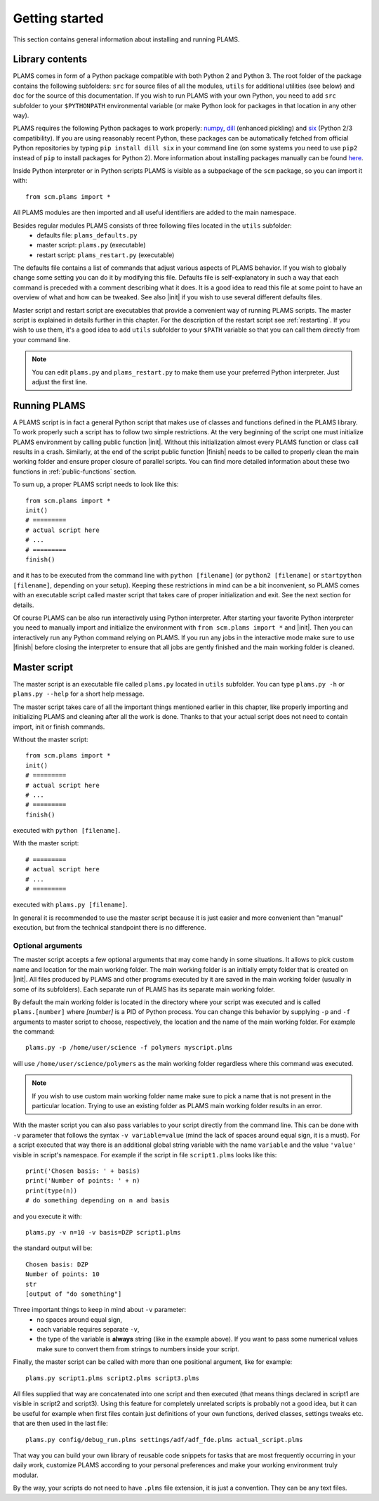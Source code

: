 Getting started
=========================

This section contains general information about installing and running PLAMS.

Library contents
-------------------------

PLAMS comes in form of a Python package compatible with both Python 2 and Python 3.
The root folder of the package contains the following subfolders: ``src`` for source files of all the modules, ``utils`` for additional utilities (see below) and ``doc`` for the source of this documentation. If you wish to run PLAMS with your own Python, you need to add ``src`` subfolder to your ``$PYTHONPATH`` environmental variable (or make Python look for packages in that location in any other way).

PLAMS requires the following Python packages to work properly: `numpy <http://www.numpy.org>`_, `dill <https://pypi.python.org/pypi/dill>`_ (enhanced pickling) and `six <https://pypi.python.org/pypi/six>`_ (Python 2/3 compatibility). If you are using reasonably recent Python, these packages can be automatically fetched from official Python repositories by typing ``pip install dill six`` in your command line (on some systems you need to use ``pip2`` instead of ``pip`` to install packages for Python 2). More information about installing packages manually can be found `here <http://python-packaging-user-guide.readthedocs.org/en/latest/installing/>`_.

.. adfsuite::

    ADF Suite comes with a built-in Python 2 interpreter equipped with some preinstalled useful packages (including ``dill`` and ``six``) and configured to work with PLAMS out of the box. You can invoke this interpreter by typing ``startpython`` in your command line.


Inside Python interpreter or in Python scripts PLAMS is visible as a subpackage of the ``scm`` package, so you can import it with::

    from scm.plams import *

All PLAMS modules are then imported and all useful identifiers are added to the main namespace.

.. technical::

    Usually in Python ``import *`` is considered a bad practice and discouraged. However, PLAMS internally takes care of namespace cleanliness and imports only necessary things with ``import *``. Importing with ``import *`` allows you to use identifiers like ``Molecule`` or ``BANDJob`` instead of ``scm.plams.Molecule`` or ``scm.plams.BANDJob`` which makes your scripts shorter and more readable. Throughout this documentation it is assumed that ``import *`` is used so identifiers are not prefixed with ``scm.plams.`` in any example.


Besides regular modules PLAMS consists of three following files located in the ``utils`` subfolder:
    *   defaults file: ``plams_defaults.py``
    *   master script: ``plams.py`` (executable)
    *   restart script: ``plams_restart.py`` (executable)


The defaults file contains a list of commands that adjust various aspects of PLAMS behavior. If you wish to globally change some setting you can do it by modifying this file. Defaults file is self-explanatory in such a way that each command is preceded with a comment describing what it does. It is a good idea to read this file at some point to have an overview of what and how can be tweaked. See also |init| if you wish to use several different defaults files.

Master script and restart script are executables that provide a convenient way of running PLAMS scripts. The master script is explained in details further in this chapter. For the description of the restart script see :ref:`restarting`. If you wish to use them, it's a good idea to add ``utils`` subfolder to your ``$PATH`` variable so that you can call them directly from your command line.

.. note::

    You can edit ``plams.py`` and ``plams_restart.py`` to make them use your preferred Python interpreter. Just adjust the first line.

.. adfsuite::

    In ADF Suite there are two additional executables (``plams`` and ``plams_restart``) placed directly in ``$ADFBIN`` folder (so they should be accessible from your command line without any ``$PATH`` manipulation). They are just shortcuts for ``plams.py`` and ``plams_restart.py`` that always use ADF Suite Python.


Running PLAMS
-------------------------

A PLAMS script is in fact a general Python script that makes use of classes and functions defined in the PLAMS library. To work properly such a script has to follow two simple restrictions. At the very beginning of the script one must initialize PLAMS environment by calling public function |init|. Without this initialization almost every PLAMS function or class call results in a crash. Similarly, at the end of the script public function |finish| needs to be called to properly clean the main working folder and ensure proper closure of parallel scripts. You can find more detailed information about these two functions in :ref:`public-functions` section.

To sum up, a proper PLAMS script needs to look like this::

    from scm.plams import *
    init()
    # =========
    # actual script here
    # ...
    # =========
    finish()

and it has to be executed from the command line with ``python [filename]`` (or ``python2 [filename]`` or ``startpython [filename]``, depending on your setup). Keeping these restrictions in mind can be a bit inconvenient, so PLAMS comes with an executable script called master script that takes care of proper initialization and exit. See the next section for details.

Of course PLAMS can be also run interactively using Python interpreter. After starting your favorite Python interpreter you need to manually import and initialize the environment with ``from scm.plams import *`` and |init|. Then you can interactively run any Python command relying on PLAMS. If you run any jobs in the interactive mode make sure to use |finish| before closing the interpreter to ensure that all jobs are gently finished and the main working folder is cleaned.



.. _master-script:

Master script
-------------------------

The master script is an executable file called ``plams.py`` located in ``utils`` subfolder. You can type ``plams.py -h`` or ``plams.py --help`` for a short help message.

The master script takes care of all the important things mentioned earlier in this chapter, like properly importing and initializing PLAMS and cleaning after all the work is done. Thanks to that your actual script does not need to contain import, init or finish commands.

Without the master script::

    from scm.plams import *
    init()
    # =========
    # actual script here
    # ...
    # =========
    finish()

executed with ``python [filename]``.

With the master script::

    # =========
    # actual script here
    # ...
    # =========

executed with ``plams.py [filename]``.

In general it is recommended to use the master script because it is just easier and more convenient than "manual" execution, but from the technical standpoint there is no difference.

.. adfsuite::

    In ADF Suite you can use ``plams`` instead of ``plams.py``. Note that this way your scripts are always run with ADF Suite Python, ignoring first line of ``plams.py``.

Optional arguments
~~~~~~~~~~~~~~~~~~~~~~~~~

The master script accepts a few optional arguments that may come handy in some situations. It allows to pick custom name and location for the main working folder. The main working folder is an initially empty folder that is created on |init|. All files produced by PLAMS and other programs executed by it are saved in the main working folder (usually in some of its subfolders). Each separate run of PLAMS has its separate main working folder.

By default the main working folder is located in the directory where your script was executed and is called ``plams.[number]`` where *[number]* is a PID of Python process. You can change this behavior by supplying ``-p`` and ``-f`` arguments to master script to choose, respectively, the location and the name of the main working folder. For example the command::

    plams.py -p /home/user/science -f polymers myscript.plms

will use ``/home/user/science/polymers`` as the main working folder regardless where this command was executed.

.. note::

    If you wish to use custom main working folder name make sure to pick a name that is not present in the particular location. Trying to use an existing folder as PLAMS main working folder results in an error.

With the master script you can also pass variables to your script directly from the command line. This can be done with ``-v`` parameter that follows the syntax ``-v variable=value`` (mind the lack of spaces around equal sign, it is a must). For a script executed that way there is an additional global string variable with the name ``variable`` and the value ``'value'`` visible in script's namespace. For example if the script in file ``script1.plms`` looks like this::

    print('Chosen basis: ' + basis)
    print('Number of points: ' + n)
    print(type(n))
    # do something depending on n and basis

and you execute it with::

    plams.py -v n=10 -v basis=DZP script1.plms

the standard output will be::

    Chosen basis: DZP
    Number of points: 10
    str
    [output of "do something"]

Three important things to keep in mind about ``-v`` parameter:
    *   no spaces around equal sign,
    *   each variable requires separate ``-v``,
    *   the type of the variable is **always** string (like in the example above). If you want to pass some numerical values make sure to convert them from strings to numbers inside your script.

Finally, the master script can be called with more than one positional argument, like for example::

    plams.py script1.plms script2.plms script3.plms

All files supplied that way are concatenated into one script and then executed (that means things declared in script1 are visible in script2 and script3). Using this feature for completely unrelated scripts is probably not a good idea, but it can be useful for example when first files contain just definitions of your own functions, derived classes, settings tweaks etc. that are then used in the last file::

    plams.py config/debug_run.plms settings/adf/adf_fde.plms actual_script.plms

That way you can build your own library of reusable code snippets for tasks that are most frequently occurring in your daily work, customize PLAMS according to your personal preferences and make your working environment truly modular.

By the way, your scripts do not need to have ``.plms`` file extension, it is just a convention. They can be any text files.
